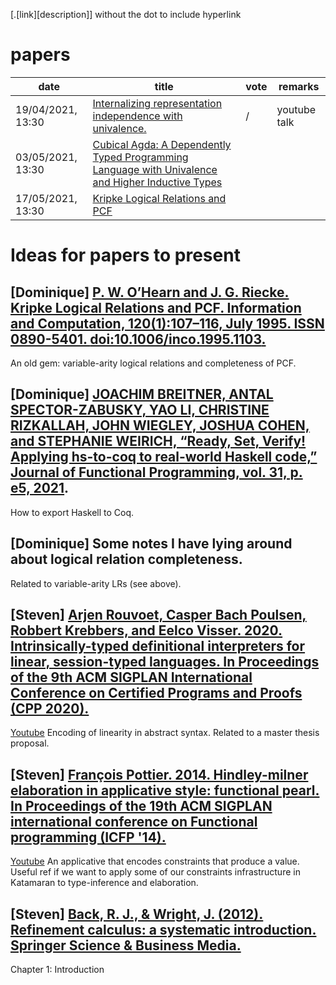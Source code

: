 [.[link][description]] without the dot to include hyperlink
* papers
| date              | title                                                                                             | vote | remarks      |
|-------------------+---------------------------------------------------------------------------------------------------+------+--------------|
| 19/04/2021, 13:30 | [[https://dl.acm.org/doi/pdf/10.1145/3434293][Internalizing representation independence with univalence.]]                                        | /    | youtube talk |
| 03/05/2021, 13:30 | [[https://dl.acm.org/doi/pdf/10.1145/3341691][Cubical Agda: A Dependently Typed Programming Language with Univalence and Higher Inductive Types]] |      |              |
| 17/05/2021, 13:30 | [[https://pdf.sciencedirectassets.com/272575/1-s2.0-S0890540100X01009/1-s2.0-S0890540185711030/main.pdf?X-Amz-Security-Token=IQoJb3JpZ2luX2VjEBQaCXVzLWVhc3QtMSJHMEUCIQCHQFVssUnT3J1Vn36p%2FhdJpzm8ELtd8l%2FmMw7b2NL6WwIgVv3KeWscT22aubgKy7m2AibLGZpMKWSeYDpxedCKBg4qvQMIjf%2F%2F%2F%2F%2F%2F%2F%2F%2F%2FARADGgwwNTkwMDM1NDY4NjUiDJNyP%2F56QznTgsZQ0CqRAxnb%2FIOyshJYY%2BGkbZNFJbqMcNudz0Sh7GX8HC%2BjvMWTXkmrpfg1u4OykOCV0mJJ%2BM0VAojzGqu%2BC63wOLpHzlOgOycck91Zdt%2FzGhEo%2F9xTOvU9VCpWOftlUz6cDLL%2BEx4rKJwba%2BgGRgrRw55gyfbe%2Fyhwo4PtxD8sCDsEDfF3%2FcVhwhV5DnQ%2FC4Wcn4aaigUTWtLBAtWQ0LIG2UrVp2%2BMZksYTlzMvkJAdBfh%2FqdEyalHBvDafJQGYdvWAOKXlr%2BqunmSM9f3Vq5cvq0L19QTk%2BahB8Lh10NeW2y2HZFBZCoE5iHJKa0LCztzxAyyKLYU%2BIkHMJocYiteHSNjhKKEp0Vz6v9aOM8moXVlYflvddNQggBER1Cr2Ie3I4guitUYSGGxiMoONuA7u9Qt1hcLKoyEh08JbDoAcJt9sdvpaw%2BR4tPzlmOF%2FrAv0%2BQIVwqvH3o0yHOKgQHfbx5%2B8EEno0UkDDQ%2Fg7sCsgzORFB9%2FAM9WOj4fmt8z3Ot7eCzsW%2F6CqgKLE3m1UMoNqJ%2B7PYrMNvSr4QGOusBa9PAvw09qdiixrJJFXZ3jrNbd2mCv9qNjWzqFw22WR0p5McJn0seS4A%2FJ32zqc4XzwyyQXbU5i%2FJfY5D64s7VqEi3gbjh0z9jw6VwQ6gbKPvK2ILHUCuFzAJw3jcnKrzPws8jMZrZCnIb6FkYkzolHQASxgv6XMV5FOnP%2BWa8xSEN%2Fp2gSZlRCMFQp4C%2FdL1dTFI4nctNGkHqMyLwYXWa5HX52bBLsOsSOf5Xjqm9DpJ2rQr1QdbLogPBTKouhQ063FIfk7Vlqe%2FDZHHT84%2FuebZjDlqtrb7kUn%2BshfNML%2BL%2FBAoQM2rPRvDJA%3D%3D&X-Amz-Algorithm=AWS4-HMAC-SHA256&X-Amz-Date=20210430T124552Z&X-Amz-SignedHeaders=host&X-Amz-Expires=299&X-Amz-Credential=ASIAQ3PHCVTY6G4PRABW%2F20210430%2Fus-east-1%2Fs3%2Faws4_request&X-Amz-Signature=11dd7e238107fb3182db0428e0a7fd3c094164f332f294e3da76e99c73f93c0a&hash=96bd3fd3025f2cc5c1dd7e2c5a2222fe7b184c8ba923a9c2532a38c432ec39a8&host=68042c943591013ac2b2430a89b270f6af2c76d8dfd086a07176afe7c76c2c61&pii=S0890540185711030&tid=spdf-303ef3dc-cff7-414c-92ed-e833328f560d&sid=92cd0f97814c1141f0-b213-aa76171a1cc0gxrqb&type=client][Kripke Logical Relations and PCF]]                                                                  |      |              |
* Ideas for papers to present
** [Dominique] [[https://doi.org/10.1006/inco.1995.1103][P. W. O’Hearn and J. G. Riecke. Kripke Logical Relations and PCF. Information and Computation, 120(1):107–116, July 1995. ISSN 0890-5401. doi:10.1006/inco.1995.1103.]]
   An old gem: variable-arity logical relations and completeness of PCF.
** [Dominique] [[https://doi.org/10.1017/S0956796820000283][JOACHIM BREITNER, ANTAL SPECTOR-ZABUSKY, YAO LI, CHRISTINE RIZKALLAH, JOHN WIEGLEY, JOSHUA COHEN, and STEPHANIE WEIRICH, “Ready, Set, Verify! Applying hs-to-coq to real-world Haskell code,” Journal of Functional Programming, vol. 31, p. e5, 2021]].
   How to export Haskell to Coq.
** [Dominique] Some notes I have lying around about logical relation completeness.
   Related to variable-arity LRs (see above).
** [Steven] [[https://dl.acm.org/doi/10.1145/3372885.3373818][Arjen Rouvoet, Casper Bach Poulsen, Robbert Krebbers, and Eelco Visser. 2020. Intrinsically-typed definitional interpreters for linear, session-typed languages. In Proceedings of the 9th ACM SIGPLAN International Conference on Certified Programs and Proofs (CPP 2020).]]
   [[https://youtu.be/xzGzwiYQJWE][Youtube]]
   Encoding of linearity in abstract syntax. Related to a master thesis proposal.
** [Steven] [[https://dl.acm.org/doi/abs/10.1145/2628136.2628145][François Pottier. 2014. Hindley-milner elaboration in applicative style: functional pearl. In Proceedings of the 19th ACM SIGPLAN international conference on Functional programming (ICFP '14).]]
   [[https://youtu.be/8b79M4Nmh34][Youtube]]
   An applicative that encodes constraints that produce a value. Useful ref if we want to apply some of our constraints infrastructure in Katamaran to type-inference and elaboration.
** [Steven] [[https://www.researchgate.net/profile/Ralph-Johan_Back/publication/31594389_Refinement_Calculus_A_Systematic_Introduction/links/02bfe50e7fb829f15d000000/Refinement-Calculus-A-Systematic-Introduction.pdf][Back, R. J., & Wright, J. (2012). Refinement calculus: a systematic introduction. Springer Science & Business Media.]]
   Chapter 1: Introduction
